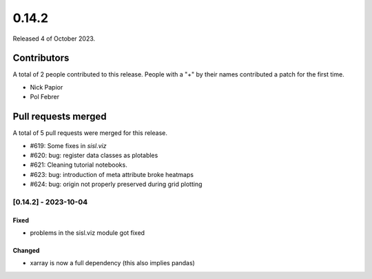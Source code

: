 ******
0.14.2
******

Released 4 of October 2023.


Contributors
============

A total of 2 people contributed to this release.  People with a "+" by their
names contributed a patch for the first time.

* Nick Papior
* Pol Febrer

Pull requests merged
====================

A total of 5 pull requests were merged for this release.

* #619: Some fixes in `sisl.viz`
* #620: bug: register data classes as plotables
* #621: Cleaning tutorial notebooks.
* #623: bug: introduction of meta attribute broke heatmaps
* #624: bug: origin not properly preserved during grid plotting

[0.14.2] - 2023-10-04
----------------------

Fixed
^^^^^^
* problems in the sisl.viz module got fixed

Changed
^^^^^^^^
* xarray is now a full dependency (this also implies pandas)
